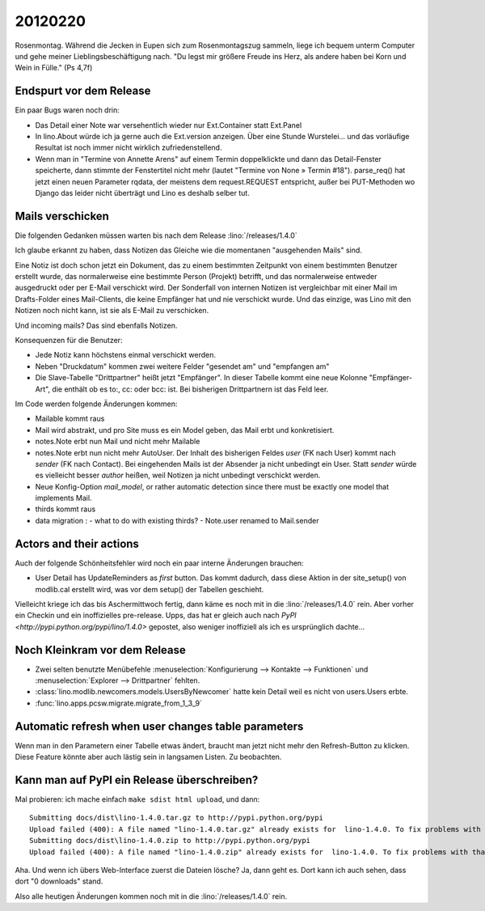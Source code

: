 20120220
========

Rosenmontag. Während die Jecken in Eupen sich zum Rosenmontagszug sammeln, 
liege ich bequem unterm Computer und gehe meiner Lieblingsbeschäftigung nach.
"Du legst mir größere Freude ins Herz, als andere haben bei Korn und Wein in Fülle."
(Ps 4,7f)

Endspurt vor dem Release
------------------------

Ein paar Bugs waren noch drin:

- Das Detail einer Note war versehentlich wieder nur Ext.Container statt Ext.Panel

- In lino.About würde ich ja gerne auch die Ext.version anzeigen. 
  Über eine Stunde Wurstelei...
  und das vorläufige Resultat ist noch immer nicht wirklich 
  zufriedenstellend.

- Wenn man in "Termine von Annette Arens" auf einem Termin doppelklickte 
  und dann das Detail-Fenster speicherte, dann stimmte der Fenstertitel 
  nicht mehr (lautet "Termine von None » Termin #18").
  parse_req() hat jetzt einen neuen Parameter rqdata, der meistens 
  dem request.REQUEST entspricht, außer bei PUT-Methoden wo Django 
  das leider nicht überträgt und Lino es deshalb selber tut.


Mails verschicken
-----------------

Die folgenden Gedanken müssen warten bis nach dem Release :lino:`/releases/1.4.0`

Ich glaube erkannt zu haben, dass Notizen das Gleiche wie die momentanen 
"ausgehenden Mails" sind.

Eine Notiz ist doch schon jetzt ein Dokument, das zu einem bestimmten Zeitpunkt 
von einem bestimmten Benutzer erstellt wurde, das normalerweise eine bestimmte 
Person (Projekt) betrifft, und das normalerweise entweder ausgedruckt oder 
per E-Mail verschickt wird. Der Sonderfall von internen Notizen ist vergleichbar 
mit einer Mail im Drafts-Folder eines Mail-Clients, die keine Empfänger hat und 
nie verschickt wurde. Und das einzige, was Lino mit den Notizen noch nicht kann, 
ist sie als E-Mail zu verschicken.

Und incoming mails? Das sind ebenfalls Notizen.


Konsequenzen für die Benutzer:

- Jede Notiz kann höchstens einmal verschickt werden.
- Neben "Druckdatum" kommen zwei weitere Felder "gesendet am" und "empfangen am"
- Die Slave-Tabelle "Drittpartner" heißt jetzt "Empfänger".
  In dieser Tabelle kommt eine neue Kolonne "Empfänger-Art", 
  die enthält ob es to:, cc: oder bcc: ist. Bei bisherigen Drittpartnern 
  ist das Feld leer.

Im Code werden folgende Änderungen kommen: 

- Mailable kommt raus
- Mail wird abstrakt, und pro Site muss es ein Model
  geben, das Mail erbt und konkretisiert.
- notes.Note erbt nun Mail und nicht mehr Mailable
- notes.Note erbt nun nicht mehr AutoUser. Der Inhalt des bisherigen Feldes 
  `user` (FK nach User) kommt nach `sender` (FK nach Contact).
  Bei eingehenden Mails ist der Absender ja nicht unbedingt ein User.
  Statt `sender` würde es vielleicht besser `author` heißen, 
  weil Notizen ja nicht unbedingt verschickt werden.
- Neue Konfig-Option `mail_model`, or rather 
  automatic detection since there must be exactly 
  one model that implements Mail.
- thirds kommt raus
- data migration : 
  - what to do with existing thirds?  
  - Note.user renamed to Mail.sender
  
Actors and their actions
------------------------

Auch der folgende Schönheitsfehler wird noch ein paar interne Änderungen brauchen:

- User Detail has UpdateReminders as *first* button. Das kommt dadurch, 
  dass diese Aktion in der site_setup() von modlib.cal erstellt wird, was 
  vor dem setup() der Tabellen geschieht.

Vielleicht kriege ich das bis Aschermittwoch fertig, dann käme es noch mit in die 
:lino:`/releases/1.4.0` rein.
Aber vorher ein Checkin und ein inoffizielles pre-release.
Upps, das hat er gleich auch nach 
`PyPI <http://pypi.python.org/pypi/lino/1.4.0>`
gepostet, 
also weniger inoffiziell als ich es ursprünglich dachte...

Noch Kleinkram vor dem Release
------------------------------

- Zwei selten benutzte Menübefehle 
  :menuselection:`Konfigurierung --> Kontakte --> Funktionen` 
  und
  :menuselection:`Explorer --> Drittpartner` 
  fehlten.

- :class:`lino.modlib.newcomers.models.UsersByNewcomer` hatte kein Detail 
  weil es nicht von users.Users erbte.

- :func:`lino.apps.pcsw.migrate.migrate_from_1_3_9`


Automatic refresh when user changes table parameters
----------------------------------------------------

Wenn man in den Parametern einer Tabelle etwas ändert, 
braucht man jetzt nicht mehr den Refresh-Button zu klicken.
Diese Feature könnte aber auch lästig sein in langsamen Listen.
Zu beobachten.


Kann man auf PyPI ein Release überschreiben?
--------------------------------------------

Mal probieren: ich mache einfach ``make sdist html upload``, und dann::


  Submitting docs/dist\lino-1.4.0.tar.gz to http://pypi.python.org/pypi
  Upload failed (400): A file named "lino-1.4.0.tar.gz" already exists for  lino-1.4.0. To fix problems with that file you should create a new release.
  Submitting docs/dist\lino-1.4.0.zip to http://pypi.python.org/pypi
  Upload failed (400): A file named "lino-1.4.0.zip" already exists for  lino-1.4.0. To fix problems with that file you should create a new release.
  
Aha. Und wenn ich übers Web-Interface zuerst die Dateien lösche? Ja, dann geht es. 
Dort kann ich auch sehen, dass dort "0 downloads" stand.


Also alle heutigen Änderungen kommen noch mit in die 
:lino:`/releases/1.4.0` rein.

